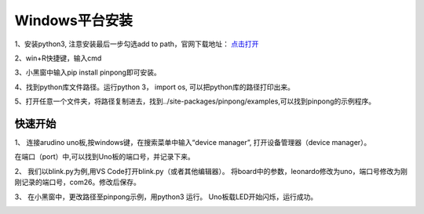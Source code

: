 
==================
Windows平台安装
==================


1、安装python3, 注意安装最后一步勾选add to path，官网下载地址： `点击打开 <https://www.python.org/>`_ 
    
.. image::  images/addpath.png

2、win+R快捷键，输入cmd

.. image::  images/win_install1.jpg

3、小黑窗中输入pip install pinpong即可安装。

.. image::  images/win_install3.jpg

4、找到python库文件路径。运行python 3， import os, 可以把python库的路径打印出来。

.. image::  images/win_install4.jpg

5、打开任意一个文件夹，将路径复制进去，找到../site-packages/pinpong/examples,可以找到pinpong的示例程序。

.. image::  images/win_install5.jpg


-----------------
快速开始
-----------------



1、 连接arudino uno板,按windows键，在搜索菜单中输入“device manager”, 打开设备管理器（device manager）。

.. image::  images/win_quickstart1.jpg

在端口（port）中,可以找到Uno板的端口号，并记录下来。

.. image::  images/win_quickstart2.jpg




2、 我们以blink.py为例,用VS Code打开blink.py（或者其他编辑器）。
将board中的参数，leonardo修改为uno，端口号修改为刚刚记录的端口号，com26。修改后保存。    
  
.. image::  images/win_quickstart3.jpg

3、 在小黑窗中，更改路径至pinpong示例，用python3 运行。
Uno板载LED开始闪烁，运行成功。
    
.. image::  images/win_quickstart4.jpg



